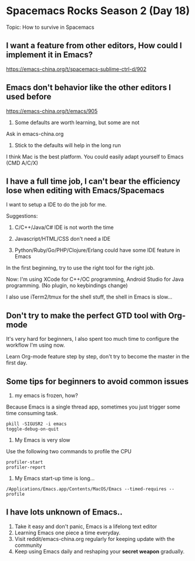 * Spacemacs Rocks Season 2 (Day 18)
  
 Topic: How to survive in Spacemacs

** I want a feature from other editors, How could I implement it in Emacs?
https://emacs-china.org/t/spacemacs-sublime-ctrl-d/902

** Emacs don't behavior like the other editors I used before
https://emacs-china.org/t/emacs/905

1. Some defaults are worth learning, but some are not

Ask in emacs-china.org

2. Stick to the defaults will help in the long run

I think Mac is the best platform. You could easily adapt yourself to Emacs
(CMD A/C/X)

** I have a full time job, I can't bear the efficiency lose when editing with Emacs/Spacemacs
I want to setup a IDE to do the job for me.

Suggestions:

1. C/C++/Java/C# IDE is not worth the time

2. Javascript/HTML/CSS don't need a IDE

3. Python/Ruby/Go/PHP/Clojure/Erlang could have some IDE feature in Emacs

In the first beginning, try to use the right tool for the right job.

Now: I'm using XCode for C++/OC programming, Android Studio for Java programming.
(No plugin, no keybindings change)

I also use iTerm2/tmux for the shell stuff, the shell in Emacs is slow...

** Don't try to make the perfect GTD tool with Org-mode
It's very hard for beginners, I also spent too much time to configure the workflow I'm using now.

Learn Org-mode feature step by step, don't try to become the master in the first day.

** Some tips for beginners  to avoid common issues
1. my emacs is frozen, how?
Because Emacs is a single thread app, sometimes you just trigger some time consuming task.

#+BEGIN_SRC shell
pkill -SIGUSR2 -i emacs
toggle-debug-on-quit
#+END_SRC

2. My Emacs is very slow

Use the following two commands to profile the CPU

#+BEGIN_SRC shell
profiler-start
profiler-report
#+END_SRC

3. My Emacs start-up time is long...
#+BEGIN_SRC shell
/Applications/Emacs.app/Contents/MacOS/Emacs --timed-requires --profile
#+END_SRC

** I have lots unknown of Emacs..
1. Take it easy and don't panic, Emacs is a lifelong text editor
2. Learning Emacs one piece a time everyday.
3. Visit reddit/emacs-china.org regularly for keeping update with the community
4. Keep using Emacs daily and reshaping your *secret weapon* gradually.
